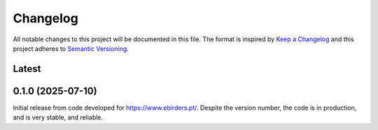 Changelog
=========
All notable changes to this project will be documented in this file.
The format is inspired by `Keep a Changelog <https://keepachangelog.com/en/1.0.0/>`_
and this project adheres to `Semantic Versioning <https://semver.org/spec/v2.0.0.html>`_.

Latest
------

0.1.0 (2025-07-10)
------------------
Initial release from code developed for https://www.ebirders.pt/. Despite the
version number, the code is in production, and is very stable, and reliable.
